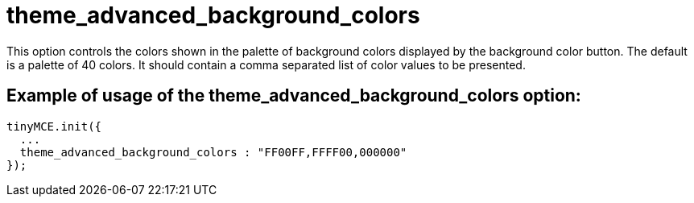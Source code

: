 :rootDir: ./../../
:partialsDir: {rootDir}partials/
= theme_advanced_background_colors

This option controls the colors shown in the palette of background colors displayed by the background color button. The default is a palette of 40 colors. It should contain a comma separated list of color values to be presented.

[[example-of-usage-of-the-theme_advanced_background_colors-option]]
== Example of usage of the theme_advanced_background_colors option:
anchor:exampleofusageofthetheme_advanced_background_colorsoption[historical anchor]

[source,js]
----
tinyMCE.init({
  ...
  theme_advanced_background_colors : "FF00FF,FFFF00,000000"
});
----
